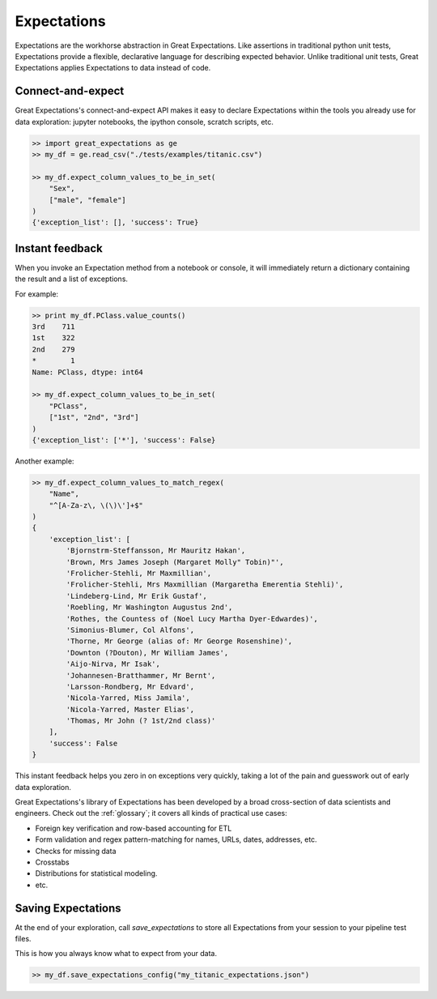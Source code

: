 .. _expectations:

================================================================================
Expectations
================================================================================

Expectations are the workhorse abstraction in Great Expectations. Like assertions in traditional python unit tests, Expectations provide a flexible, declarative language for describing expected behavior. Unlike traditional unit tests, Great Expectations applies Expectations to data instead of code.

Connect-and-expect
------------------------------------------------------------------------------

Great Expectations's connect-and-expect API makes it easy to declare Expectations within the tools you already use for data exploration: jupyter notebooks, the ipython console, scratch scripts, etc.

.. code-block:: bash

    >> import great_expectations as ge
    >> my_df = ge.read_csv("./tests/examples/titanic.csv")

    >> my_df.expect_column_values_to_be_in_set(
        "Sex",
        ["male", "female"]
    )
    {'exception_list': [], 'success': True}



Instant feedback
------------------------------------------------------------------------------

When you invoke an Expectation method from a notebook or console, it will immediately return a dictionary containing the result and a list of exceptions.

For example:

.. code-block:: bash

    >> print my_df.PClass.value_counts()
    3rd    711
    1st    322
    2nd    279
    *        1
    Name: PClass, dtype: int64

    >> my_df.expect_column_values_to_be_in_set(
        "PClass",
        ["1st", "2nd", "3rd"]
    )
    {'exception_list': ['*'], 'success': False}

Another example:

.. code-block:: bash

    >> my_df.expect_column_values_to_match_regex(
        "Name",
        "^[A-Za-z\, \(\)\']+$"
    )
    {
        'exception_list': [
            'Bjornstrm-Steffansson, Mr Mauritz Hakan',
            'Brown, Mrs James Joseph (Margaret Molly" Tobin)"',
            'Frolicher-Stehli, Mr Maxmillian',
            'Frolicher-Stehli, Mrs Maxmillian (Margaretha Emerentia Stehli)',
            'Lindeberg-Lind, Mr Erik Gustaf',
            'Roebling, Mr Washington Augustus 2nd',
            'Rothes, the Countess of (Noel Lucy Martha Dyer-Edwardes)',
            'Simonius-Blumer, Col Alfons',
            'Thorne, Mr George (alias of: Mr George Rosenshine)',
            'Downton (?Douton), Mr William James',
            'Aijo-Nirva, Mr Isak',
            'Johannesen-Bratthammer, Mr Bernt',
            'Larsson-Rondberg, Mr Edvard',
            'Nicola-Yarred, Miss Jamila',
            'Nicola-Yarred, Master Elias',
            'Thomas, Mr John (? 1st/2nd class)'
        ],
        'success': False
    }

This instant feedback helps you zero in on exceptions very quickly, taking a lot of the pain and guesswork out of early data exploration.

Great Expectations's library of Expectations has been developed by a broad cross-section of data scientists and engineers. Check out the :ref:`glossary`; it covers all kinds of practical use cases:

* Foreign key verification and row-based accounting for ETL
* Form validation and regex pattern-matching for names, URLs, dates, addresses, etc.
* Checks for missing data
* Crosstabs
* Distributions for statistical modeling. 
* etc.

Saving Expectations
------------------------------------------------------------------------------

At the end of your exploration, call `save_expectations` to store all Expectations from your session to your pipeline test files.

This is how you always know what to expect from your data.

.. code-block:: bash

    >> my_df.save_expectations_config("my_titanic_expectations.json")


